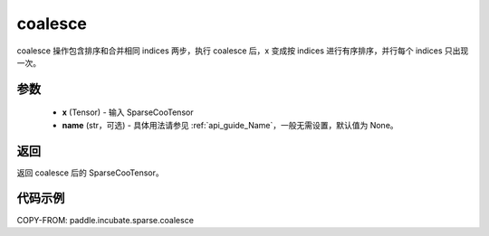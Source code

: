 .. _cn_api_paddle_incubate_sparse_coalesce:

coalesce
-------------------------------

.. py:function:: paddle.incubate.sparse.coalesce(x, name=None)

coalesce 操作包含排序和合并相同 indices 两步，执行 coalesce 后，x 变成按 indices 进行有序排序，并行每个 indices 只出现一次。

参数
:::::::::
    - **x** (Tensor) - 输入 SparseCooTensor
    - **name** (str，可选) - 具体用法请参见 :ref:`api_guide_Name`，一般无需设置，默认值为 None。

返回
:::::::::
返回 coalesce 后的 SparseCooTensor。

代码示例
:::::::::

COPY-FROM: paddle.incubate.sparse.coalesce
